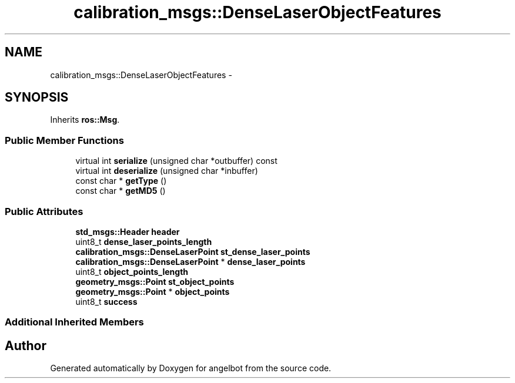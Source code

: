 .TH "calibration_msgs::DenseLaserObjectFeatures" 3 "Sat Jul 9 2016" "angelbot" \" -*- nroff -*-
.ad l
.nh
.SH NAME
calibration_msgs::DenseLaserObjectFeatures \- 
.SH SYNOPSIS
.br
.PP
.PP
Inherits \fBros::Msg\fP\&.
.SS "Public Member Functions"

.in +1c
.ti -1c
.RI "virtual int \fBserialize\fP (unsigned char *outbuffer) const "
.br
.ti -1c
.RI "virtual int \fBdeserialize\fP (unsigned char *inbuffer)"
.br
.ti -1c
.RI "const char * \fBgetType\fP ()"
.br
.ti -1c
.RI "const char * \fBgetMD5\fP ()"
.br
.in -1c
.SS "Public Attributes"

.in +1c
.ti -1c
.RI "\fBstd_msgs::Header\fP \fBheader\fP"
.br
.ti -1c
.RI "uint8_t \fBdense_laser_points_length\fP"
.br
.ti -1c
.RI "\fBcalibration_msgs::DenseLaserPoint\fP \fBst_dense_laser_points\fP"
.br
.ti -1c
.RI "\fBcalibration_msgs::DenseLaserPoint\fP * \fBdense_laser_points\fP"
.br
.ti -1c
.RI "uint8_t \fBobject_points_length\fP"
.br
.ti -1c
.RI "\fBgeometry_msgs::Point\fP \fBst_object_points\fP"
.br
.ti -1c
.RI "\fBgeometry_msgs::Point\fP * \fBobject_points\fP"
.br
.ti -1c
.RI "uint8_t \fBsuccess\fP"
.br
.in -1c
.SS "Additional Inherited Members"


.SH "Author"
.PP 
Generated automatically by Doxygen for angelbot from the source code\&.
